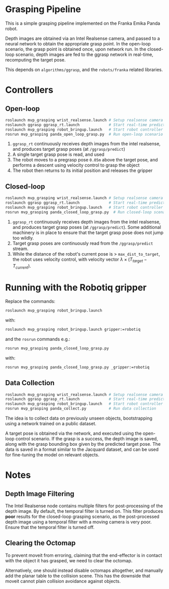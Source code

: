 * Grasping Pipeline

This is a simple grasping pipeline implemented on the Franka Emika Panda robot.

Depth images are obtained via an Intel Realsense camera, and passed to a neural
network to obtain the appropriate grasp point. In the open-loop scenario, the
grasp point is obtained once, upon network run. In the closed-loop scenario,
depth images are fed to the ggrasp network in real-time, recomputing the target
pose.

This depends on ~algorithms/ggrasp~, and the ~robots/franka~ related libraries.

* Controllers
** Open-loop

#+BEGIN_SRC bash
roslaunch mvp_grasping wrist_realsense.launch # Setup realsense camera
roslaunch ggrasp ggrasp_rt.launch             # Start real-time prediction
roslaunch mvp_grasping robot_bringup.launch   # Start robot controller
rosrun mvp_grasping panda_open_loop_grasp.py  # Run open-loop scenario
#+END_SRC

1. ~ggrasp_rt~ continuously receives depth images from the intel realsense, and
   produces target grasp poses (at ~/ggrasp/predict~)
2. A single target grasp pose is read, and used
3. The robot moves to a pregrasp pose ~0.05m~ above the target pose, and
   performs a descent using velocity control to grasp the object
4. The robot then returns to its initial position and releases the gripper

** Closed-loop

#+BEGIN_SRC bash
roslaunch mvp_grasping wrist_realsense.launch # Setup realsense camera
roslaunch ggrasp ggrasp_rt.launch             # Start real-time prediction
roslaunch mvp_grasping robot_bringup.launch   # Start robot controller
rosrun mvp_grasping panda_closed_loop_grasp.py  # Run closed-loop scenario
#+END_SRC

1. ~ggrasp_rt~ continuously receives depth images from the intel realsense, and
   produces target grasp poses (at ~/ggrasp/predict~). Some additional machinery
   is in place to ensure that the target grasp pose does not jump too wildly.
2. Target grasp poses are continuously read from the ~/ggrasp/predict~ stream.
3. While the distance of the robot's current pose is > ~max_dist_to_target~, the
   robot uses velocity control, with velocity vector $\lambda \times
   (T_{target} - T_{current})$.

* Running with the Robotiq gripper

Replace the commands:

#+BEGIN_SRC bash
roslaunch mvp_grasping robot_bringup.launch
#+END_SRC

with:

#+BEGIN_SRC bash
roslaunch mvp_grasping robot_bringup.launch gripper:=robotiq
#+END_SRC

and the ~rosrun~ commands e.g.:

#+BEGIN_SRC bash
rosrun mvp_grasping panda_closed_loop_grasp.py
#+END_SRC

with:

#+BEGIN_SRC bash
rosrun mvp_grasping panda_closed_loop_grasp.py _gripper:=robotiq
#+END_SRC

** Data Collection

#+BEGIN_SRC bash
roslaunch mvp_grasping wrist_realsense.launch # Setup realsense camera
roslaunch ggrasp ggrasp_rt.launch             # Start real-time prediction
roslaunch mvp_grasping robot_bringup.launch   # Start robot controller
rosrun mvp_grasping panda_collect.py          # Run data collection
#+END_SRC

The idea is to collect data on previously unseen objects, bootstrapping using a network trained on a public dataset.

A target pose is obtained via the network, and executed using the open-loop
control scenario. If the grasp is a success, the depth image is saved, along
with the grasp bounding box given by the predicted target pose. The data is
saved in a format similar to the Jacquard dataset, and can be used for
fine-tuning the model on relevant objects.

* Notes
** Depth Image Filtering

The Intel Realsense node contains multiple filters for post-processing of the
depth image. By default, the temporal filter is turned on. This filter produces
*poor* results for the closed-loop grasping scenario, as the post-processed
depth image using a temporal filter with a moving camera is very poor. Ensure
that the temporal filter is turned off.

** Clearing the Octomap

To prevent moveit from erroring, claiming that the end-effector is in contact
with the object it has grasped, we need to clear the octomap.

Alternatively, one should instead disable octomaps altogether, and manually add
the planar table to the collision scene. This has the downside that moveit
cannot plain collision avoidance against objects.
